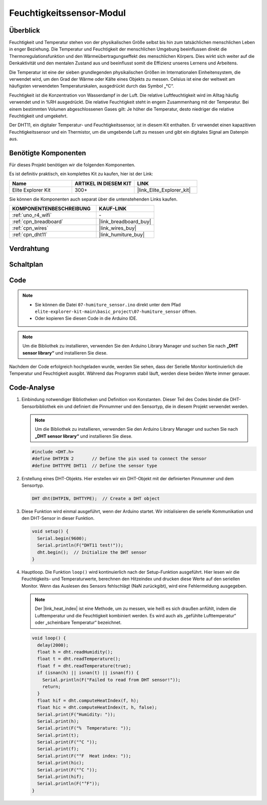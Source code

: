 .. _basic_humiture_sensor:

Feuchtigkeitssensor-Modul
=============================

.. https://docs.sunfounder.com/projects/3in1-kit/en/latest/basic_project/ar_dht11.html#ar-dht11

Überblick
---------------

Feuchtigkeit und Temperatur stehen von der physikalischen Größe selbst bis hin zum tatsächlichen menschlichen Leben in enger Beziehung. Die Temperatur und Feuchtigkeit der menschlichen Umgebung beeinflussen direkt die Thermoregulationsfunktion und den Wärmeübertragungseffekt des menschlichen Körpers. Dies wirkt sich weiter auf die Denkaktivität und den mentalen Zustand aus und beeinflusst somit die Effizienz unseres Lernens und Arbeitens.

Die Temperatur ist eine der sieben grundlegenden physikalischen Größen im Internationalen Einheitensystem, die verwendet wird, um den Grad der Wärme oder Kälte eines Objekts zu messen. Celsius ist eine der weltweit am häufigsten verwendeten Temperaturskalen, ausgedrückt durch das Symbol „℃“.

Feuchtigkeit ist die Konzentration von Wasserdampf in der Luft. Die relative Luftfeuchtigkeit wird im Alltag häufig verwendet und in %RH ausgedrückt. Die relative Feuchtigkeit steht in engem Zusammenhang mit der Temperatur. Bei einem bestimmten Volumen abgeschlossenen Gases gilt: Je höher die Temperatur, desto niedriger die relative Feuchtigkeit und umgekehrt.

Der DHT11, ein digitaler Temperatur- und Feuchtigkeitssensor, ist in diesem Kit enthalten. Er verwendet einen kapazitiven Feuchtigkeitssensor und ein Thermistor, um die umgebende Luft zu messen und gibt ein digitales Signal am Datenpin aus.

Benötigte Komponenten
-------------------------

Für dieses Projekt benötigen wir die folgenden Komponenten.

Es ist definitiv praktisch, ein komplettes Kit zu kaufen, hier ist der Link:

.. list-table::
    :widths: 20 20 20
    :header-rows: 1

    *   - Name
        - ARTIKEL IN DIESEM KIT
        - LINK
    *   - Elite Explorer Kit
        - 300+
        - |link_Elite_Explorer_kit|

Sie können die Komponenten auch separat über die untenstehenden Links kaufen.

.. list-table::
    :widths: 30 20
    :header-rows: 1

    *   - KOMPONENTENBESCHREIBUNG
        - KAUF-LINK

    *   - :ref:`uno_r4_wifi`
        - \-
    *   - :ref:`cpn_breadboard`
        - |link_breadboard_buy|
    *   - :ref:`cpn_wires`
        - |link_wires_buy|
    *   - :ref:`cpn_dht11`
        - |link_humiture_buy|



Verdrahtung
----------------------

.. image:: img/07-dht11_bb.png
    :align: center

Schaltplan
-----------------------

.. image:: img/07_humiture_schematic.png
    :align: center
    :width: 40%

Code
---------------

.. note::

    * Sie können die Datei ``07-humiture_sensor.ino`` direkt unter dem Pfad ``elite-explorer-kit-main\basic_project\07-humiture_sensor`` öffnen.
    * Oder kopieren Sie diesen Code in die Arduino IDE.

.. note:: 
    Um die Bibliothek zu installieren, verwenden Sie den Arduino Library Manager und suchen Sie nach **„DHT sensor library“** und installieren Sie diese.

.. raw:: html

    <iframe src=https://create.arduino.cc/editor/sunfounder01/1086b07f-9551-4fa0-a0c0-391a6465ad2e/preview?embed style="height:510px;width:100%;margin:10px 0" frameborder=0></iframe>


Nachdem der Code erfolgreich hochgeladen wurde, werden Sie sehen, dass der Serielle Monitor kontinuierlich die Temperatur und Feuchtigkeit ausgibt. Während das Programm stabil läuft, werden diese beiden Werte immer genauer.

Code-Analyse
------------------------

#. Einbindung notwendiger Bibliotheken und Definition von Konstanten.
   Dieser Teil des Codes bindet die DHT-Sensorbibliothek ein und definiert die Pinnummer und den Sensortyp, die in diesem Projekt verwendet werden.

   .. note:: 
      Um die Bibliothek zu installieren, verwenden Sie den Arduino Library Manager und suchen Sie nach **„DHT sensor library“** und installieren Sie diese.

   .. code-block:: arduino
    
      #include <DHT.h>
      #define DHTPIN 2       // Define the pin used to connect the sensor
      #define DHTTYPE DHT11  // Define the sensor type

#. Erstellung eines DHT-Objekts.
   Hier erstellen wir ein DHT-Objekt mit der definierten Pinnummer und dem Sensortyp.

   .. code-block:: arduino

      DHT dht(DHTPIN, DHTTYPE);  // Create a DHT object

#. Diese Funktion wird einmal ausgeführt, wenn der Arduino startet. Wir initialisieren die serielle Kommunikation und den DHT-Sensor in dieser Funktion.

   .. code-block:: arduino

      void setup() {
        Serial.begin(9600);
        Serial.println(F("DHT11 test!"));
        dht.begin();  // Initialize the DHT sensor
      }

#. Hauptloop.
   Die Funktion ``loop()`` wird kontinuierlich nach der Setup-Funktion ausgeführt. Hier lesen wir die Feuchtigkeits- und Temperaturwerte, berechnen den Hitzeindex und drucken diese Werte auf den seriellen Monitor. Wenn das Auslesen des Sensors fehlschlägt (NaN zurückgibt), wird eine Fehlermeldung ausgegeben.

   .. note::
    
      Der |link_heat_index| ist eine Methode, um zu messen, wie heiß es sich draußen anfühlt, indem die Lufttemperatur und die Feuchtigkeit kombiniert werden. Es wird auch als „gefühlte Lufttemperatur“ oder „scheinbare Temperatur“ bezeichnet.

   .. code-block:: arduino

      void loop() {
        delay(2000);
        float h = dht.readHumidity();
        float t = dht.readTemperature();
        float f = dht.readTemperature(true);
        if (isnan(h) || isnan(t) || isnan(f)) {
          Serial.println(F("Failed to read from DHT sensor!"));
          return;
        }
        float hif = dht.computeHeatIndex(f, h);
        float hic = dht.computeHeatIndex(t, h, false);
        Serial.print(F("Humidity: "));
        Serial.print(h);
        Serial.print(F("%  Temperature: "));
        Serial.print(t);
        Serial.print(F("°C "));
        Serial.print(f);
        Serial.print(F("°F  Heat index: "));
        Serial.print(hic);
        Serial.print(F("°C "));
        Serial.print(hif);
        Serial.println(F("°F"));
      }
